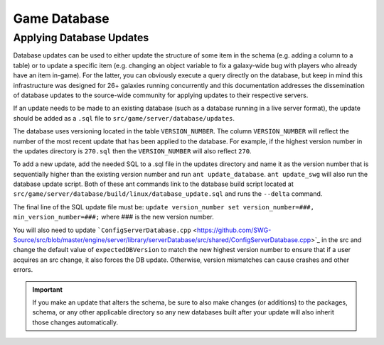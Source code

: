 Game Database
======================================



Applying Database Updates
--------------------------------------
Database updates can be used to either update the structure of some item in the schema (e.g. adding a column to a table) or to update a specific item (e.g. changing an object variable to fix a galaxy-wide bug with players who already have an item in-game). For the latter, you can obviously execute a query directly on the database, but keep in mind this infrastructure was designed for 26+ galaxies running concurrently and this documentation addresses the dissemination of database updates to the source-wide community for applying updates to their respective servers.

If an update needs to be made to an existing database (such as a database running in a live server format), the update should be added as a ``.sql`` file to ``src/game/server/database/updates``.

The database uses versioning located in the table ``VERSION_NUMBER``. The column ``VERSION_NUMBER`` will reflect the number of the most recent update that has been applied to the database. For example, if the highest version number in the updates directory is ``270.sql`` then the ``VERSION_NUMBER`` will also reflect ``270``.

To add a new update, add the needed SQL to a .sql file in the updates directory and name it as the version number that is sequentially higher than the existing version number and run ``ant update_database``. ``ant update_swg`` will also run the database update script. Both of these ant commands link to the database build script located at ``src/game/server/database/build/linux/database_update.sql`` and runs the ``--delta`` command.

The final line of the SQL update file must be:
``update version_number set version_number=###, min_version_number=###;`` where ### is the new version number.

You will also need to update ```ConfigServerDatabase.cpp`` <https://github.com/SWG-Source/src/blob/master/engine/server/library/serverDatabase/src/shared/ConfigServerDatabase.cpp>`_ in the src and change the default value of ``expectedDBVersion`` to match the new highest version number to ensure that if a user acquires an src change, it also forces the DB update. Otherwise, version mismatches can cause crashes and other errors.

.. IMPORTANT::
   If you make an update that alters the schema, be sure to also make changes (or additions) to the packages, schema, or any other applicable directory so any new databases built after your update will also inherit those changes automatically.
